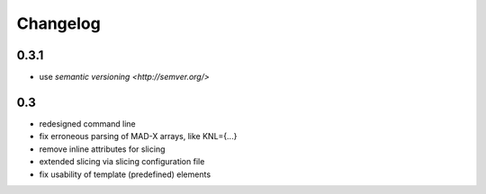 Changelog
~~~~~~~~~

0.3.1
=====

- use `semantic versioning <http://semver.org/>`


0.3
===

- redesigned command line
- fix erroneous parsing of MAD-X arrays, like KNL={...}
- remove inline attributes for slicing
- extended slicing via slicing configuration file
- fix usability of template (predefined) elements
